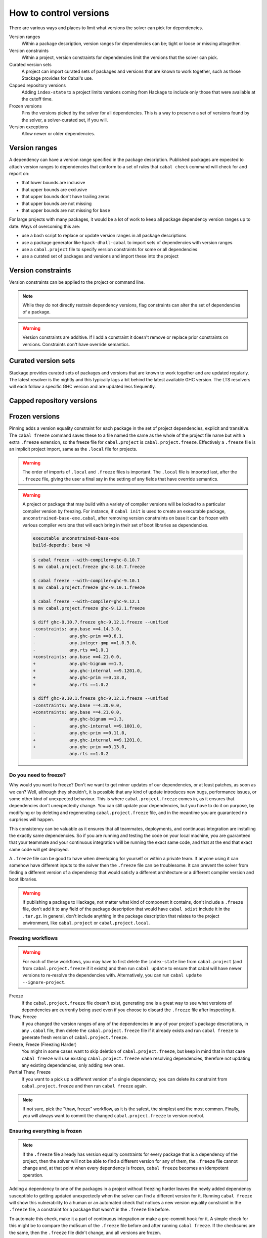 How to control versions
=======================

There are various ways and places to limit what versions the solver can pick for
dependencies.

Version ranges
    Within a package description, version ranges for dependencies can be; tight
    or loose or missing altogether.

Version constraints
    Within a project, version constraints for dependencies limit the versions
    that the solver can pick.

Curated version sets
    A project can import curated sets of packages and versions that are known to
    work together, such as those Stackage provides for Cabal's use.

Capped repository versions
    Adding ``index-state`` to a project limits versions coming from Hackage to
    include only those that were available at the cutoff time.

Frozen versions
    Pins the versions picked by the solver for all dependencies. This is a way
    to preserve a set of versions found by the solver, a solver-curated set, if
    you will.

Version exceptions
    Allow newer or older dependencies.

Version ranges
--------------

A dependency can have a version range specified in the package description.
Published packages are expected to attach version ranges to dependencies that
conform to a set of rules that ``cabal check`` command will check for and report
on:

- that lower bounds are inclusive
- that upper bounds are exclusive
- that upper bounds don't have trailing zeros
- that upper bounds are not missing
- that upper bounds are not missing for ``base``

For large projects with many packages, it would be a lot of work to keep all
package dependency version ranges up to date. Ways of overcoming this are:

- use a bash script to replace or update version ranges in all package descriptions
- use a package generator like ``hpack-dhall-cabal`` to import sets of dependencies with version ranges
- use a ``cabal.project`` file to specify version constraints for some or all dependencies
- use a curated set of packages and versions and import these into the project

Version constraints
-------------------

Version constraints can be applied to the project or command line.

.. Note::

    While they do not directly restrain dependency versions, flag constraints
    can alter the set of dependencies of a package.

.. Warning::

    Version constraints are additive. If I add a constraint it doesn't remove or
    replace prior constraints on versions. Constraints don't have override
    semantics.

Curated version sets
--------------------

Stackage provides curated sets of packages and versions that are known to work
together and are updated regularly.  The latest resolver is the nightly and this
typically lags a bit behind the latest available GHC version. The LTS resolvers
will each follow a specific GHC version and are updated less frequently.

Capped repository versions
--------------------------

.. _freeze-versions:

Frozen versions
---------------

Pinning adds a version equality constraint for each package in the set of
project dependencies, explicit and transitive.  The ``cabal freeze`` command
saves these to a file named the same as the whole of the project file name but
with a extra ``.freeze`` extension, so the freeze file for ``cabal.project`` is
``cabal.project.freeze``. Effectively a ``.freeze`` file is an implicit project
import, same as the ``.local`` file for projects.

.. Warning::

    The order of imports of ``.local`` and ``.freeze`` files is important.  The
    ``.local`` file is imported last, after the ``.freeze`` file, giving the
    user a final say in the setting of any fields that have override semantics.

.. Warning::

    A project or package that may build with a variety of compiler versions will
    be locked to a particular compiler version by freezing.  For instance, if
    ``cabal init`` is used to create an executable package,
    ``unconstrained-base-exe.cabal``, after removing version constraints on base
    it can be frozen with various compiler versions that will each bring in
    their set of boot libraries as dependencies.

    .. code-block:: cabal

        executable unconstrained-base-exe
        build-depends: base >0

    .. code-block:: diff

        $ cabal freeze --with-compiler=ghc-8.10.7
        $ mv cabal.project.freeze ghc-8.10.7.freeze

        $ cabal freeze --with-compiler=ghc-9.10.1
        $ mv cabal.project.freeze ghc-9.10.1.freeze

        $ cabal freeze --with-compiler=ghc-9.12.1
        $ mv cabal.project.freeze ghc-9.12.1.freeze

        $ diff ghc-8.10.7.freeze ghc-9.12.1.freeze --unified
        -constraints: any.base ==4.14.3.0,
        -             any.ghc-prim ==0.6.1,
        -             any.integer-gmp ==1.0.3.0,
        -             any.rts ==1.0.1
        +constraints: any.base ==4.21.0.0,
        +             any.ghc-bignum ==1.3,
        +             any.ghc-internal ==9.1201.0,
        +             any.ghc-prim ==0.13.0,
        +             any.rts ==1.0.2

        $ diff ghc-9.10.1.freeze ghc-9.12.1.freeze --unified
        -constraints: any.base ==4.20.0.0,
        +constraints: any.base ==4.21.0.0,
                      any.ghc-bignum ==1.3,
        -             any.ghc-internal ==9.1001.0,
        -             any.ghc-prim ==0.11.0,
        +             any.ghc-internal ==9.1201.0,
        +             any.ghc-prim ==0.13.0,
                      any.rts ==1.0.2

Do you need to freeze?
^^^^^^^^^^^^^^^^^^^^^^

Why would you want to freeze? Don't we want to get minor updates of our
dependencies, or at least patches, as soon as we can?  Well, although they
shouldn't, it is possible that any kind of update introduces new bugs,
performance issues, or some other kind of unexpected behaviour.  This is where
``cabal.project.freeze`` comes in, as it ensures that dependencies don't
unexpectedly change.  You can still update your dependencies, but you have to do
it on purpose, by modifying or by deleting and regenerating
``cabal.project.freeze`` file, and in the meantime you are guaranteed no
surprises will happen.

This consistency can be valuable as it ensures that all teammates, deployments,
and continuous integration are installing the exactly same dependencies.  So if
you are running and testing the code on your local machine, you are guaranteed
that your teammate and your continuous integration will be running the exact
same code, and that at the end that exact same code will get deployed.

A ``.freeze`` file can be good to have when developing for yourself or within a
private team.  If anyone using it can somehow have different inputs to
the solver then the ``.freeze`` file can be troublesome.  It can prevent the
solver from finding a different version of a dependency that would satisfy a
different architecture or a different compiler version and boot libraries.

.. Warning::

    If publishing a package to Hackage, not matter what kind of component it
    contains, don't include a ``.freeze`` file, don't add it to any field of the
    package description that would have ``cabal sdist`` include it in the
    ``.tar.gz``. In general, don't include anything in the package description
    that relates to the project environment, like ``cabal.project`` or
    ``cabal.project.local``.

Freezing workflows
^^^^^^^^^^^^^^^^^^

.. Warning::
    For each of these workflows, you may have to first delete the
    ``index-state`` line from ``cabal.project`` (and from
    ``cabal.project.freeze`` if it exists) and then run ``cabal update`` to
    ensure that cabal will have newer versions to re-resolve the dependencies
    with. Alternatively, you can run ``cabal update
    --ignore-project``.

Freeze
    If the ``cabal.project.freeze`` file doesn't exist, generating one is a
    great way to see what versions of dependencies are currently being used even
    if you choose to discard the ``.freeze`` file after inspecting it.

Thaw, Freeze
    If you changed the version ranges of any of the dependencies in any of your
    project's package descriptions, in any ``.cabal`` file, then delete the
    ``cabal.project.freeze`` file if it already exists and run ``cabal freeze``
    to generate fresh version of ``cabal.project.freeze``.

Freeze, Freeze (Freezing Harder)
    You might in some cases want to skip deletion of ``cabal.project.freeze``,
    but keep in mind that in that case ``cabal freeze`` will use existing
    ``cabal.project.freeze`` when resolving dependencies, therefore not updating
    any existing dependencies, only adding new ones.

Partial Thaw, Freeze
    If you want to a pick up a different version of a single dependency, you can
    delete its constraint from ``cabal.project.freeze`` and then run ``cabal
    freeze`` again.

.. Note::

    If not sure, pick the "thaw, freeze" workflow, as it is the safest, the
    simplest and the most common. Finally, you will always want to commit the
    changed ``cabal.project.freeze`` to version control.

Ensuring everything is frozen
^^^^^^^^^^^^^^^^^^^^^^^^^^^^^

.. Note::

    If the ``.freeze`` file already has version equality constraints for every
    package that is a dependency of the project, then the solver will not be
    able to find a different version for any of them, the ``.freeze`` file
    cannot change and, at that point when every dependency is frozen, ``cabal
    freeze`` becomes an idempotent operation.

Adding a dependency to one of the packages in a project without freezing harder
leaves the newly added dependency susceptible to getting updated unexpectedly
when the solver can find a different version for it.  Running ``cabal freeze``
will show this vulnerability to a human or an automated check that notices a new
version equality constraint in the ``.freeze`` file, a constraint for a package
that wasn't in the ``.freeze`` file before.

To automate this check, make it a part of continuous integration or make a
pre-commit hook for it. A simple check for this might be to compare the md5sum
of the ``.freeze`` file before and after running ``cabal freeze``.  If the
checksums are the same, then the ``.freeze`` file didn't change, and all
versions are frozen.

.. code-block:: bash

    [[ -f cabal.project.freeze ]] || exit 1
    OLD_FREEZE_SUM=$(md5sum cabal.project.freeze)
    cabal freeze || exit 1
    NEW_FREEZE_SUM=$(md5sum cabal.project.freeze)
    exit [[ "$NEW_FREEZE_SUM" == "$OLD_FREEZE_SUM" ]]
